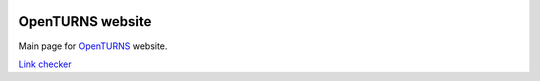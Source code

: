 .. image:: https://travis-ci.org/openturns/www.svg?branch=master
    :target: https://travis-ci.org/openturns/www

OpenTURNS website
=================
Main page for `OpenTURNS <www.openturns.org/>`_ website.

`Link checker <https://validator.w3.org/checklink?uri=openturns.org&hide_type=all&depth=&check=Check>`_
